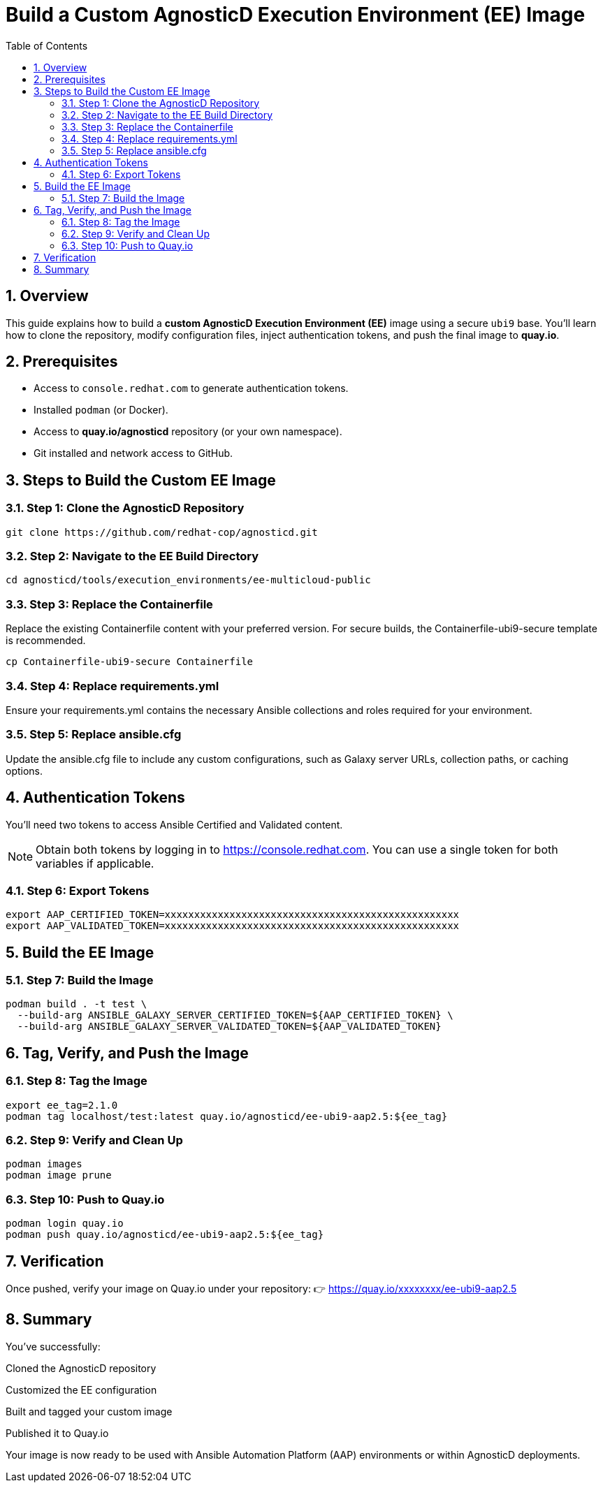= Build a Custom AgnosticD Execution Environment (EE) Image
:toc:
:icons: font
:sectnums:

== Overview

This guide explains how to build a **custom AgnosticD Execution Environment (EE)** image using a secure `ubi9` base.  
You'll learn how to clone the repository, modify configuration files, inject authentication tokens, and push the final image to **quay.io**.

== Prerequisites

* Access to `console.redhat.com` to generate authentication tokens.
* Installed `podman` (or Docker).
* Access to **quay.io/agnosticd** repository (or your own namespace).
* Git installed and network access to GitHub.

== Steps to Build the Custom EE Image

=== Step 1: Clone the AgnosticD Repository
----
git clone https://github.com/redhat-cop/agnosticd.git
----

=== Step 2: Navigate to the EE Build Directory

----
cd agnosticd/tools/execution_environments/ee-multicloud-public
----

=== Step 3: Replace the Containerfile

Replace the existing Containerfile content with your preferred version.
For secure builds, the Containerfile-ubi9-secure template is recommended.


----
cp Containerfile-ubi9-secure Containerfile
----

=== Step 4: Replace requirements.yml

Ensure your requirements.yml contains the necessary Ansible collections and roles required for your environment.

=== Step 5: Replace ansible.cfg

Update the ansible.cfg file to include any custom configurations, such as Galaxy server URLs, collection paths, or caching options.

== Authentication Tokens

You'll need two tokens to access Ansible Certified and Validated content.

[NOTE]
Obtain both tokens by logging in to https://console.redhat.com.
You can use a single token for both variables if applicable.

=== Step 6: Export Tokens


----

export AAP_CERTIFIED_TOKEN=xxxxxxxxxxxxxxxxxxxxxxxxxxxxxxxxxxxxxxxxxxxxxxxxxx
export AAP_VALIDATED_TOKEN=xxxxxxxxxxxxxxxxxxxxxxxxxxxxxxxxxxxxxxxxxxxxxxxxxx
----

== Build the EE Image

=== Step 7: Build the Image


----

podman build . -t test \
  --build-arg ANSIBLE_GALAXY_SERVER_CERTIFIED_TOKEN=${AAP_CERTIFIED_TOKEN} \
  --build-arg ANSIBLE_GALAXY_SERVER_VALIDATED_TOKEN=${AAP_VALIDATED_TOKEN}
----

== Tag, Verify, and Push the Image

=== Step 8: Tag the Image



----
export ee_tag=2.1.0
podman tag localhost/test:latest quay.io/agnosticd/ee-ubi9-aap2.5:${ee_tag}
----

=== Step 9: Verify and Clean Up


----

podman images
podman image prune
----

=== Step 10: Push to Quay.io

----


podman login quay.io
podman push quay.io/agnosticd/ee-ubi9-aap2.5:${ee_tag}
----

== Verification

Once pushed, verify your image on Quay.io under your repository:
👉 https://quay.io/xxxxxxxx/ee-ubi9-aap2.5

== Summary

You've successfully:

Cloned the AgnosticD repository

Customized the EE configuration

Built and tagged your custom image

Published it to Quay.io

Your image is now ready to be used with Ansible Automation Platform (AAP) environments or within AgnosticD deployments.